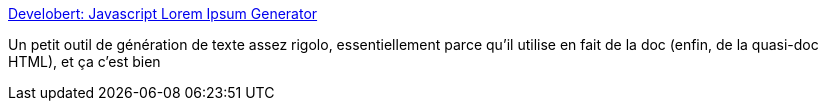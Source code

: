 :jbake-type: post
:jbake-status: published
:jbake-title: Develobert: Javascript Lorem Ipsum Generator
:jbake-tags: javascript,développement,_mois_déc.,_année_2010
:jbake-date: 2010-12-28
:jbake-depth: ../
:jbake-uri: shaarli/1293543779000.adoc
:jbake-source: https://nicolas-delsaux.hd.free.fr/Shaarli?searchterm=http%3A%2F%2Fwww.develobert.info%2F2007%2F11%2Fautomated-lorem-ipsum-generator.html%3Futm_source%3Dfeedburner%26utm_medium%3Dfeed%26utm_campaign%3DFeed%253A%2Btaoofmac%252Ffull%2B%2528The%2BTao%2Bof%2BMac%2529&searchtags=javascript+d%C3%A9veloppement+_mois_d%C3%A9c.+_ann%C3%A9e_2010
:jbake-style: shaarli

http://www.develobert.info/2007/11/automated-lorem-ipsum-generator.html?utm_source=feedburner&utm_medium=feed&utm_campaign=Feed%3A+taoofmac%2Ffull+%28The+Tao+of+Mac%29[Develobert: Javascript Lorem Ipsum Generator]

Un petit outil de génération de texte assez rigolo, essentiellement parce qu'il utilise en fait de la doc (enfin, de la quasi-doc HTML), et ça c'est bien
